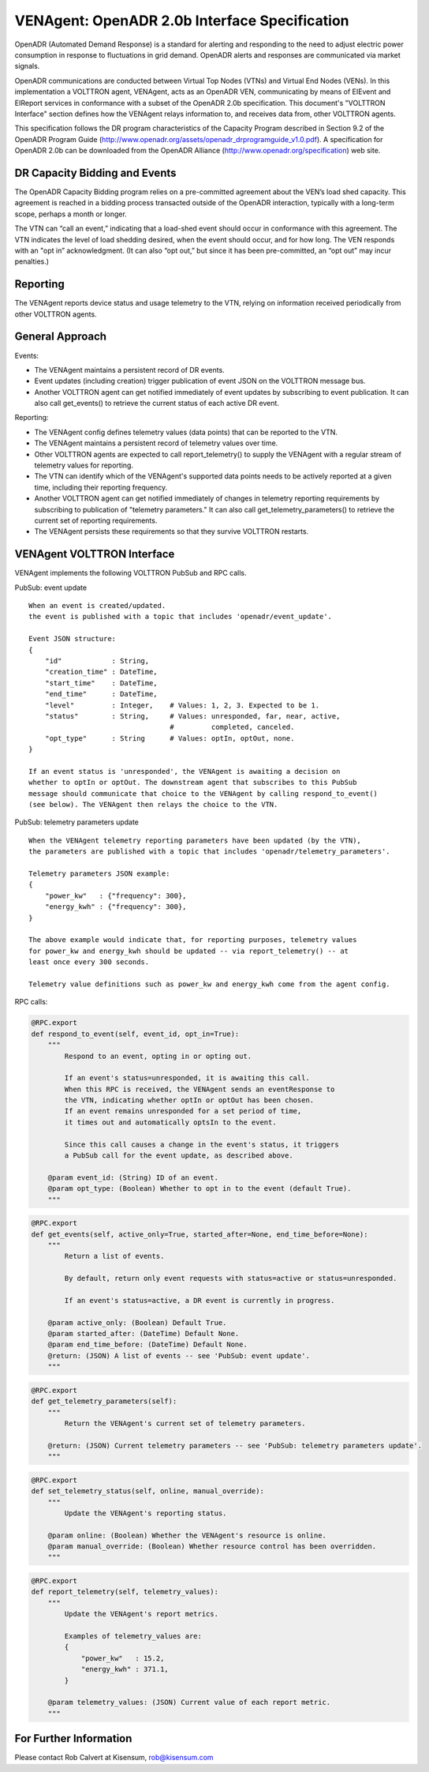 .. _styleguide: ven_agent

VENAgent: OpenADR 2.0b Interface Specification
==============================================

OpenADR (Automated Demand Response) is a standard for alerting and responding
to the need to adjust electric power consumption in response to fluctuations in
grid demand. OpenADR alerts and responses are communicated via market signals.

OpenADR communications are conducted between Virtual Top Nodes (VTNs) and
Virtual End Nodes (VENs). In this implementation a VOLTTRON agent, VENAgent,
acts as an OpenADR VEN, communicating by means of EIEvent and EIReport services
in conformance with a subset of the OpenADR 2.0b specification.  This document's
"VOLTTRON Interface" section defines how the VENAgent relays information to,
and receives data from, other VOLTTRON agents.

This specification follows the DR program characteristics of the Capacity Program
described in Section 9.2 of the OpenADR Program Guide
(http://www.openadr.org/assets/openadr_drprogramguide_v1.0.pdf).
A specification for OpenADR 2.0b can be downloaded from the OpenADR Alliance
(http://www.openadr.org/specification) web site.

DR Capacity Bidding and Events
~~~~~~~~~~~~~~~~~~~~~~~~~~~~~~

The OpenADR Capacity Bidding program relies on a pre-committed agreement about the
VEN’s load shed capacity. This agreement is reached in a bidding process
transacted outside of the OpenADR interaction, typically with a long-term scope,
perhaps a month or longer.

The VTN can “call an event,” indicating that a load-shed event should occur
in conformance with this agreement. The VTN indicates the level of load shedding
desired, when the event should occur, and for how long. The VEN responds with an
"opt in” acknowledgment. (It can also “opt out,” but since it has been pre-committed,
an “opt out” may incur penalties.)

Reporting
~~~~~~~~~

The VENAgent reports device status and usage telemetry to the VTN, relying on
information received periodically from other VOLTTRON agents.

General Approach
~~~~~~~~~~~~~~~~

Events:

-  The VENAgent maintains a persistent record of DR events.
-  Event updates (including creation) trigger publication of event JSON on the VOLTTRON message bus.
-  Another VOLTTRON agent can get notified immediately of event updates by subscribing
   to event publication. It can also call get_events() to retrieve the current status of
   each active DR event.

Reporting:

-  The VENAgent config defines telemetry values (data points) that can be reported to the VTN.
-  The VENAgent maintains a persistent record of telemetry values over time.
-  Other VOLTTRON agents are expected to call report_telemetry() to supply the VENAgent
   with a regular stream of telemetry values for reporting.
-  The VTN can identify which of the VENAgent's supported data points needs to be actively
   reported at a given time, including their reporting frequency.
-  Another VOLTTRON agent can get notified immediately of changes in telemetry reporting
   requirements by subscribing to publication of "telemetry parameters." It can also call
   get_telemetry_parameters() to retrieve the current set of reporting requirements.
-  The VENAgent persists these requirements so that they survive VOLTTRON restarts.

VENAgent VOLTTRON Interface
~~~~~~~~~~~~~~~~~~~~~~~~~~~

VENAgent implements the following VOLTTRON PubSub and RPC calls.

PubSub: event update
::

    When an event is created/updated.
    the event is published with a topic that includes 'openadr/event_update'.

    Event JSON structure:
    {
        "id"            : String,
        "creation_time" : DateTime,
        "start_time"    : DateTime,
        "end_time"      : DateTime,
        "level"         : Integer,    # Values: 1, 2, 3. Expected to be 1.
        "status"        : String,     # Values: unresponded, far, near, active,
                                      #         completed, canceled.
        "opt_type"      : String      # Values: optIn, optOut, none.
    }

    If an event status is 'unresponded', the VENAgent is awaiting a decision on
    whether to optIn or optOut. The downstream agent that subscribes to this PubSub
    message should communicate that choice to the VENAgent by calling respond_to_event()
    (see below). The VENAgent then relays the choice to the VTN.

PubSub: telemetry parameters update
::

    When the VENAgent telemetry reporting parameters have been updated (by the VTN),
    the parameters are published with a topic that includes 'openadr/telemetry_parameters'.

    Telemetry parameters JSON example:
    {
        "power_kw"   : {"frequency": 300},
        "energy_kwh" : {"frequency": 300},
    }

    The above example would indicate that, for reporting purposes, telemetry values
    for power_kw and energy_kwh should be updated -- via report_telemetry() -- at
    least once every 300 seconds.

    Telemetry value definitions such as power_kw and energy_kwh come from the agent config.

RPC calls:

.. code-block:: python

    @RPC.export
    def respond_to_event(self, event_id, opt_in=True):
        """
            Respond to an event, opting in or opting out.

            If an event's status=unresponded, it is awaiting this call.
            When this RPC is received, the VENAgent sends an eventResponse to
            the VTN, indicating whether optIn or optOut has been chosen.
            If an event remains unresponded for a set period of time,
            it times out and automatically optsIn to the event.

            Since this call causes a change in the event's status, it triggers
            a PubSub call for the event update, as described above.

        @param event_id: (String) ID of an event.
        @param opt_type: (Boolean) Whether to opt in to the event (default True).
        """

.. code-block:: python

    @RPC.export
    def get_events(self, active_only=True, started_after=None, end_time_before=None):
        """
            Return a list of events.

            By default, return only event requests with status=active or status=unresponded.

            If an event's status=active, a DR event is currently in progress.

        @param active_only: (Boolean) Default True.
        @param started_after: (DateTime) Default None.
        @param end_time_before: (DateTime) Default None.
        @return: (JSON) A list of events -- see 'PubSub: event update'.
        """

.. code-block:: python

    @RPC.export
    def get_telemetry_parameters(self):
        """
            Return the VENAgent's current set of telemetry parameters.

        @return: (JSON) Current telemetry parameters -- see 'PubSub: telemetry parameters update'.
        """

.. code-block:: python

    @RPC.export
    def set_telemetry_status(self, online, manual_override):
        """
            Update the VENAgent's reporting status.

        @param online: (Boolean) Whether the VENAgent's resource is online.
        @param manual_override: (Boolean) Whether resource control has been overridden.
        """

.. code-block:: python

    @RPC.export
    def report_telemetry(self, telemetry_values):
        """
            Update the VENAgent's report metrics.

            Examples of telemetry_values are:
            {
                "power_kw"   : 15.2,
                "energy_kwh" : 371.1,
            }

        @param telemetry_values: (JSON) Current value of each report metric.
        """

For Further Information
~~~~~~~~~~~~~~~~~~~~~~~

Please contact Rob Calvert at Kisensum, rob@kisensum.com
